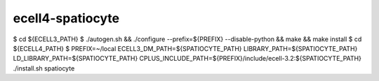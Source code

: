 ecell4-spatiocyte
=========

$ cd ${ECELL3_PATH}
$ ./autogen.sh && ./configure --prefix=${PREFIX} --disable-python && make && make install
$ cd ${ECELL4_PATH}
$ PREFIX=~/local ECELL3_DM_PATH=${SPATIOCYTE_PATH} LIBRARY_PATH=${SPATIOCYTE_PATH} LD_LIBRARY_PATH=${SPATIOCYTE_PATH} CPLUS_INCLUDE_PATH=${PREFIX}/include/ecell-3.2:${SPATIOCYTE_PATH} ./install.sh spatiocyte
